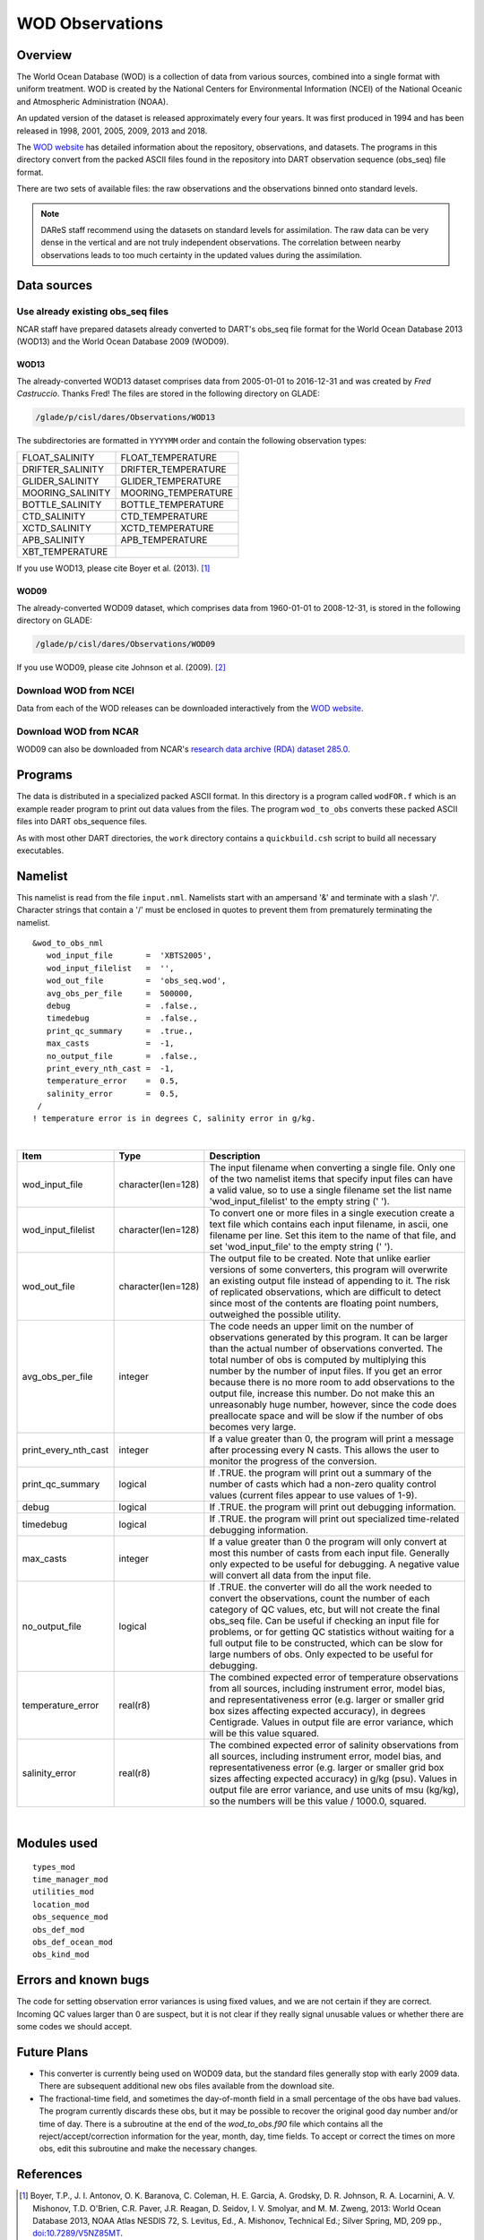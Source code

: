 WOD Observations
================

Overview
--------

The World Ocean Database (WOD) is a collection of data from various sources,
combined into a single format with uniform treatment. WOD is created by the 
National Centers for Environmental Information (NCEI) of the National Oceanic
and Atmospheric Administration (NOAA).

An updated version of the dataset is released approximately every four years.
It was first produced in 1994 and has been released in 1998, 2001, 2005, 2009,
2013 and 2018.

The `WOD website <https://www.ncei.noaa.gov/products/world-ocean-atlas>`__ has
detailed information about the repository, observations, and datasets. The
programs in this directory convert from the packed ASCII files found in the
repository into DART observation sequence (obs_seq) file format.

There are two sets of available files: the raw observations and the
observations binned onto standard levels.

.. note::

   DAReS staff recommend using the datasets on standard levels for
   assimilation. The raw data can be very dense in the vertical and are not
   truly independent observations. The correlation between nearby observations
   leads to too much certainty in the updated values during the assimilation.

Data sources
------------

Use already existing obs_seq files
^^^^^^^^^^^^^^^^^^^^^^^^^^^^^^^^^^

NCAR staff have prepared datasets already converted to DART's obs_seq file 
format for the World Ocean Database 2013 (WOD13) and the World Ocean Database
2009 (WOD09).

WOD13
~~~~~

The already-converted WOD13 dataset comprises data from 2005-01-01 to
2016-12-31 and was created by *Fred Castruccio*. Thanks Fred! The files are
stored in the following directory on GLADE:

.. code-block::

   /glade/p/cisl/dares/Observations/WOD13

The subdirectories are formatted in ``YYYYMM`` order and contain the
following observation types:

+--------------------------------------+--------------------------------------+
| FLOAT_SALINITY                       | FLOAT_TEMPERATURE                    |
+--------------------------------------+--------------------------------------+
| DRIFTER_SALINITY                     | DRIFTER_TEMPERATURE                  |
+--------------------------------------+--------------------------------------+
| GLIDER_SALINITY                      | GLIDER_TEMPERATURE                   |
+--------------------------------------+--------------------------------------+
| MOORING_SALINITY                     | MOORING_TEMPERATURE                  |
+--------------------------------------+--------------------------------------+
| BOTTLE_SALINITY                      | BOTTLE_TEMPERATURE                   |
+--------------------------------------+--------------------------------------+
| CTD_SALINITY                         | CTD_TEMPERATURE                      |
+--------------------------------------+--------------------------------------+
| XCTD_SALINITY                        | XCTD_TEMPERATURE                     |
+--------------------------------------+--------------------------------------+
| APB_SALINITY                         | APB_TEMPERATURE                      |
+--------------------------------------+--------------------------------------+
| XBT_TEMPERATURE                      |                                      |
+--------------------------------------+--------------------------------------+

If you use WOD13, please cite Boyer et al. (2013). [1]_

WOD09
~~~~~

The already-converted WOD09 dataset, which comprises data from 1960-01-01 to
2008-12-31, is stored in the following directory on GLADE:

.. code-block::

   /glade/p/cisl/dares/Observations/WOD09

If you use WOD09, please cite Johnson et al. (2009). [2]_ 

Download WOD from NCEI
^^^^^^^^^^^^^^^^^^^^^^

Data from each of the WOD releases can be downloaded interactively from the 
`WOD website <https://www.ncei.noaa.gov/products/world-ocean-atlas>`__.

Download WOD from NCAR
^^^^^^^^^^^^^^^^^^^^^^

WOD09 can also be downloaded from NCAR's `research data archive (RDA) dataset 
285.0 <https://rda.ucar.edu/datasets/ds285.0/>`__.

Programs
--------

The data is distributed in a specialized packed ASCII format. In this directory is a program called ``wodFOR.f`` which
is an example reader program to print out data values from the files. The program ``wod_to_obs`` converts these packed
ASCII files into DART obs_sequence files.

As with most other DART directories, the ``work`` directory contains a ``quickbuild.csh`` script to build all necessary
executables.

Namelist
--------

This namelist is read from the file ``input.nml``. Namelists start with an ampersand '&' and terminate with a slash '/'.
Character strings that contain a '/' must be enclosed in quotes to prevent them from prematurely terminating the
namelist.

::

   &wod_to_obs_nml
      wod_input_file       =  'XBTS2005',
      wod_input_filelist   =  '',
      wod_out_file         =  'obs_seq.wod',
      avg_obs_per_file     =  500000,
      debug                =  .false.,
      timedebug            =  .false.,
      print_qc_summary     =  .true.,
      max_casts            =  -1,
      no_output_file       =  .false.,
      print_every_nth_cast =  -1,
      temperature_error    =  0.5,
      salinity_error       =  0.5, 
    /
   ! temperature error is in degrees C, salinity error in g/kg.

| 

.. container::

   +----------------------+--------------------+------------------------------------------------------------------------+
   | Item                 | Type               | Description                                                            |
   +======================+====================+========================================================================+
   | wod_input_file       | character(len=128) | The input filename when converting a single file. Only one of the two  |
   |                      |                    | namelist items that specify input files can have a valid value, so to  |
   |                      |                    | use a single filename set the list name 'wod_input_filelist' to the    |
   |                      |                    | empty string (' ').                                                    |
   +----------------------+--------------------+------------------------------------------------------------------------+
   | wod_input_filelist   | character(len=128) | To convert one or more files in a single execution create a text file  |
   |                      |                    | which contains each input filename, in ascii, one filename per line.   |
   |                      |                    | Set this item to the name of that file, and set 'wod_input_file' to    |
   |                      |                    | the empty string (' ').                                                |
   +----------------------+--------------------+------------------------------------------------------------------------+
   | wod_out_file         | character(len=128) | The output file to be created. Note that unlike earlier versions of    |
   |                      |                    | some converters, this program will overwrite an existing output file   |
   |                      |                    | instead of appending to it. The risk of replicated observations, which |
   |                      |                    | are difficult to detect since most of the contents are floating point  |
   |                      |                    | numbers, outweighed the possible utility.                              |
   +----------------------+--------------------+------------------------------------------------------------------------+
   | avg_obs_per_file     | integer            | The code needs an upper limit on the number of observations generated  |
   |                      |                    | by this program. It can be larger than the actual number of            |
   |                      |                    | observations converted. The total number of obs is computed by         |
   |                      |                    | multiplying this number by the number of input files. If you get an    |
   |                      |                    | error because there is no more room to add observations to the output  |
   |                      |                    | file, increase this number. Do not make this an unreasonably huge      |
   |                      |                    | number, however, since the code does preallocate space and will be     |
   |                      |                    | slow if the number of obs becomes very large.                          |
   +----------------------+--------------------+------------------------------------------------------------------------+
   | print_every_nth_cast | integer            | If a value greater than 0, the program will print a message after      |
   |                      |                    | processing every N casts. This allows the user to monitor the progress |
   |                      |                    | of the conversion.                                                     |
   +----------------------+--------------------+------------------------------------------------------------------------+
   | print_qc_summary     | logical            | If .TRUE. the program will print out a summary of the number of casts  |
   |                      |                    | which had a non-zero quality control values (current files appear to   |
   |                      |                    | use values of 1-9).                                                    |
   +----------------------+--------------------+------------------------------------------------------------------------+
   | debug                | logical            | If .TRUE. the program will print out debugging information.            |
   +----------------------+--------------------+------------------------------------------------------------------------+
   | timedebug            | logical            | If .TRUE. the program will print out specialized time-related          |
   |                      |                    | debugging information.                                                 |
   +----------------------+--------------------+------------------------------------------------------------------------+
   | max_casts            | integer            | If a value greater than 0 the program will only convert at most this   |
   |                      |                    | number of casts from each input file. Generally only expected to be    |
   |                      |                    | useful for debugging. A negative value will convert all data from the  |
   |                      |                    | input file.                                                            |
   +----------------------+--------------------+------------------------------------------------------------------------+
   | no_output_file       | logical            | If .TRUE. the converter will do all the work needed to convert the     |
   |                      |                    | observations, count the number of each category of QC values, etc, but |
   |                      |                    | will not create the final obs_seq file. Can be useful if checking an   |
   |                      |                    | input file for problems, or for getting QC statistics without waiting  |
   |                      |                    | for a full output file to be constructed, which can be slow for large  |
   |                      |                    | numbers of obs. Only expected to be useful for debugging.              |
   +----------------------+--------------------+------------------------------------------------------------------------+
   | temperature_error    | real(r8)           | The combined expected error of temperature observations from all       |
   |                      |                    | sources, including instrument error, model bias, and                   |
   |                      |                    | representativeness error (e.g. larger or smaller grid box sizes        |
   |                      |                    | affecting expected accuracy), in degrees Centigrade. Values in output  |
   |                      |                    | file are error variance, which will be this value squared.             |
   +----------------------+--------------------+------------------------------------------------------------------------+
   | salinity_error       | real(r8)           | The combined expected error of salinity observations from all sources, |
   |                      |                    | including instrument error, model bias, and representativeness error   |
   |                      |                    | (e.g. larger or smaller grid box sizes affecting expected accuracy) in |
   |                      |                    | g/kg (psu). Values in output file are error variance, and use units of |
   |                      |                    | msu (kg/kg), so the numbers will be this value / 1000.0, squared.      |
   +----------------------+--------------------+------------------------------------------------------------------------+

| 

Modules used
------------

::

   types_mod
   time_manager_mod
   utilities_mod
   location_mod
   obs_sequence_mod
   obs_def_mod
   obs_def_ocean_mod
   obs_kind_mod

Errors and known bugs
---------------------

The code for setting observation error variances is using fixed values, and we are not certain if they are correct.
Incoming QC values larger than 0 are suspect, but it is not clear if they really signal unusable values or whether there
are some codes we should accept.

Future Plans
------------

- This converter is currently being used on WOD09 data, but the standard files generally stop with early 2009 data.
  There are subsequent additional new obs files available from the download site.

- The fractional-time field, and sometimes the day-of-month field in a small percentage of the obs have bad values. 
  The program currently discards these obs, but it may be possible to recover the original good day number and/or time of
  day. There is a subroutine at the end of the *wod_to_obs.f90* file which contains all the reject/accept/correction 
  information for the year, month, day, time fields. To accept or correct the times on more obs, edit this subroutine
  and make the necessary changes.

References
----------

.. [1] Boyer, T.P., J. I. Antonov, O. K. Baranova, C. Coleman, H. E. Garcia,
       A. Grodsky, D. R. Johnson, R. A. Locarnini, A. V. Mishonov, T.D.
       O'Brien, C.R. Paver, J.R. Reagan, D. Seidov, I. V. Smolyar, and M. M.
       Zweng, 2013: World Ocean Database 2013, NOAA Atlas NESDIS 72, S.
       Levitus, Ed., A. Mishonov, Technical Ed.; Silver Spring, MD, 209 pp., `doi:10.7289/V5NZ85MT <http://doi.org/10.7289/V5NZ85MT>`_.

.. [2] Johnson, D.R., T.P. Boyer, H.E. Garcia, R.A. Locarnini, O.K. Baranova,
       and M.M. Zweng,  2009. World Ocean Database 2009 Documentation. Edited
       by Sydney Levitus. NODC Internal Report 20, NOAA Printing Office, Silver
       Spring, MD, 175 pp., http://www.nodc.noaa.gov/OC5/WOD09/pr_wod09.html.
